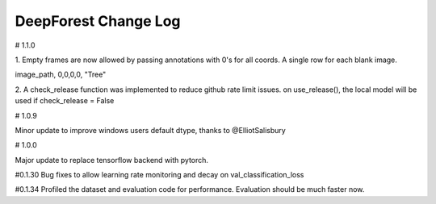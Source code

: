 =============================
DeepForest Change Log
=============================

# 1.1.0

1.
Empty frames are now allowed by passing annotations with 0's for all coords. A single row for each blank image.

image_path, 0,0,0,0, "Tree"

2.
A check_release function was implemented to reduce github rate limit issues. on use_release(), the local model will be used if check_release = False

# 1.0.9

Minor update to improve windows users default dtype, thanks to @ElliotSalisbury

# 1.0.0

Major update to replace tensorflow backend with pytorch. 

#0.1.30
Bug fixes to allow learning rate monitoring and decay on val_classification_loss

#0.1.34
Profiled the dataset and evaluation code for performance. Evaluation should be much faster now.
